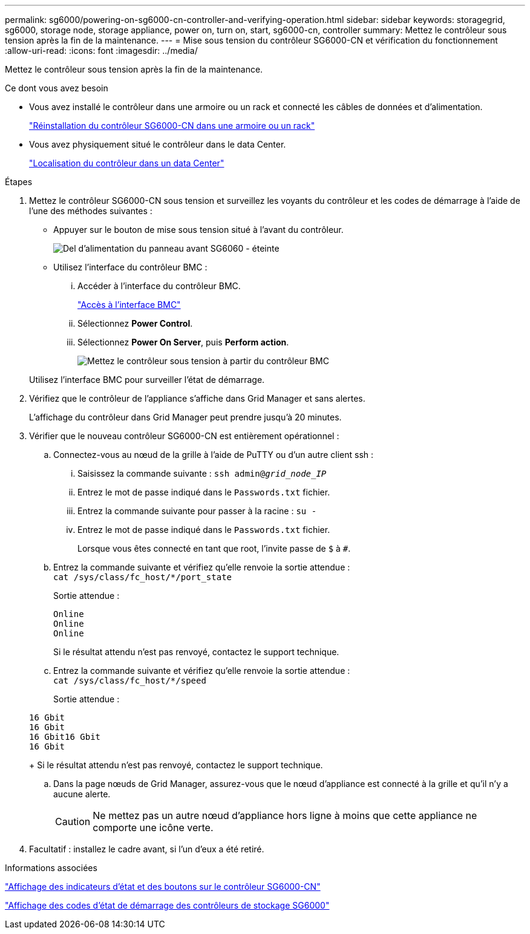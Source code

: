 ---
permalink: sg6000/powering-on-sg6000-cn-controller-and-verifying-operation.html 
sidebar: sidebar 
keywords: storagegrid, sg6000, storage node, storage appliance, power on, turn on, start, sg6000-cn, controller 
summary: Mettez le contrôleur sous tension après la fin de la maintenance. 
---
= Mise sous tension du contrôleur SG6000-CN et vérification du fonctionnement
:allow-uri-read: 
:icons: font
:imagesdir: ../media/


[role="lead"]
Mettez le contrôleur sous tension après la fin de la maintenance.

.Ce dont vous avez besoin
* Vous avez installé le contrôleur dans une armoire ou un rack et connecté les câbles de données et d'alimentation.
+
link:reinstalling-sg6000-cn-controller-into-cabinet-or-rack.html["Réinstallation du contrôleur SG6000-CN dans une armoire ou un rack"]

* Vous avez physiquement situé le contrôleur dans le data Center.
+
link:locating-controller-in-data-center.html["Localisation du contrôleur dans un data Center"]



.Étapes
. Mettez le contrôleur SG6000-CN sous tension et surveillez les voyants du contrôleur et les codes de démarrage à l'aide de l'une des méthodes suivantes :
+
** Appuyer sur le bouton de mise sous tension situé à l'avant du contrôleur.
+
image::../media/sg6060_front_panel_power_led_off.jpg[Del d'alimentation du panneau avant SG6060 - éteinte]

** Utilisez l'interface du contrôleur BMC :
+
... Accéder à l'interface du contrôleur BMC.
+
link:accessing-bmc-interface-sg6000.html["Accès à l'interface BMC"]

... Sélectionnez *Power Control*.
... Sélectionnez *Power On Server*, puis *Perform action*.
+
image::../media/sg6060_power_on_from_bmc.png[Mettez le contrôleur sous tension à partir du contrôleur BMC]

+
Utilisez l'interface BMC pour surveiller l'état de démarrage.





. Vérifiez que le contrôleur de l'appliance s'affiche dans Grid Manager et sans alertes.
+
L'affichage du contrôleur dans Grid Manager peut prendre jusqu'à 20 minutes.

. Vérifier que le nouveau contrôleur SG6000-CN est entièrement opérationnel :
+
.. Connectez-vous au nœud de la grille à l'aide de PuTTY ou d'un autre client ssh :
+
... Saisissez la commande suivante : `ssh admin@_grid_node_IP_`
... Entrez le mot de passe indiqué dans le `Passwords.txt` fichier.
... Entrez la commande suivante pour passer à la racine : `su -`
... Entrez le mot de passe indiqué dans le `Passwords.txt` fichier.
+
Lorsque vous êtes connecté en tant que root, l'invite passe de `$` à `#`.



.. Entrez la commande suivante et vérifiez qu'elle renvoie la sortie attendue : +
`cat /sys/class/fc_host/*/port_state`
+
Sortie attendue :

+
[listing]
----
Online
Online
Online
----
+
Si le résultat attendu n'est pas renvoyé, contactez le support technique.

.. Entrez la commande suivante et vérifiez qu'elle renvoie la sortie attendue : +
`cat /sys/class/fc_host/*/speed`
+
Sortie attendue :

+
[listing]
----
16 Gbit
16 Gbit
16 Gbit16 Gbit
16 Gbit
----
+
Si le résultat attendu n'est pas renvoyé, contactez le support technique.

.. Dans la page nœuds de Grid Manager, assurez-vous que le nœud d'appliance est connecté à la grille et qu'il n'y a aucune alerte.
+

CAUTION: Ne mettez pas un autre nœud d'appliance hors ligne à moins que cette appliance ne comporte une icône verte.



. Facultatif : installez le cadre avant, si l'un d'eux a été retiré.


.Informations associées
link:viewing-status-indicators-and-buttons-on-sg6000-cn-controller.html["Affichage des indicateurs d'état et des boutons sur le contrôleur SG6000-CN"]

link:viewing-boot-up-status-codes-for-sg6000-storage-controllers.html["Affichage des codes d'état de démarrage des contrôleurs de stockage SG6000"]
